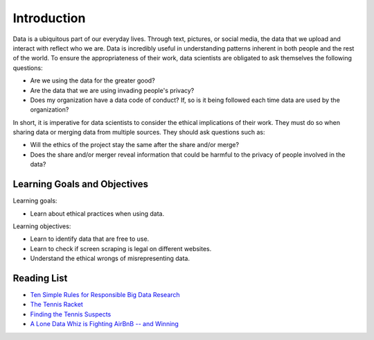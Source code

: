 .. Copyright (C)  Google, Runestone Interactive LLC
   This work is licensed under the Creative Commons Attribution-ShareAlike 4.0
   International License. To view a copy of this license, visit
   http://creativecommons.org/licenses/by-sa/4.0/.


Introduction
============
Data is a ubiquitous part of our everyday lives. Through text, pictures, or social media,
the data that we upload and interact with reflect who we are. 
Data is incredibly useful in understanding patterns inherent in both people and the rest of the world. 
To ensure the appropriateness of their work, 
data scientists are obligated to ask themselves the following questions:


- Are we using the data for the greater good? 
- Are the data that we are using invading people's privacy? 
- Does my organization have a data code of conduct?  If, so is it being followed each time data are used by the organization?

In short, it is imperative for data scientists to consider the ethical 
implications of their work. They must do so when sharing data or 
merging data from multiple sources. They should ask questions such as:

- Will the ethics of the project stay the same after the share and/or merge? 
- Does the share and/or merger reveal information that could be harmful to the privacy of people involved in the data? 

Learning Goals and Objectives
-----------------------------
Learning goals:

- Learn about ethical practices when using data.

Learning objectives:

- Learn to identify data that are free to use.
- Learn to check if screen scraping is legal on different websites. 
- Understand the ethical wrongs of misrepresenting data.  


Reading List
------------

* `Ten Simple Rules for Responsible Big Data Research <https://journals.plos.org/ploscompbiol/article?id=10.1371/journal.pcbi.1005399>`_

* `The Tennis Racket <https://www.buzzfeednews.com/article/heidiblake/the-tennis-racket#.aswkbqBxw8>`_

* `Finding the Tennis Suspects <https://medium.com/@rkaplan/finding-the-tennis-suspects-c2d9f198c33d>`_

* `A Lone Data Whiz is Fighting AirBnB -- and Winning <https://www.wired.com/2017/02/a-lone-data-whiz-is-fighting-airbnb-and-winning/>`_
